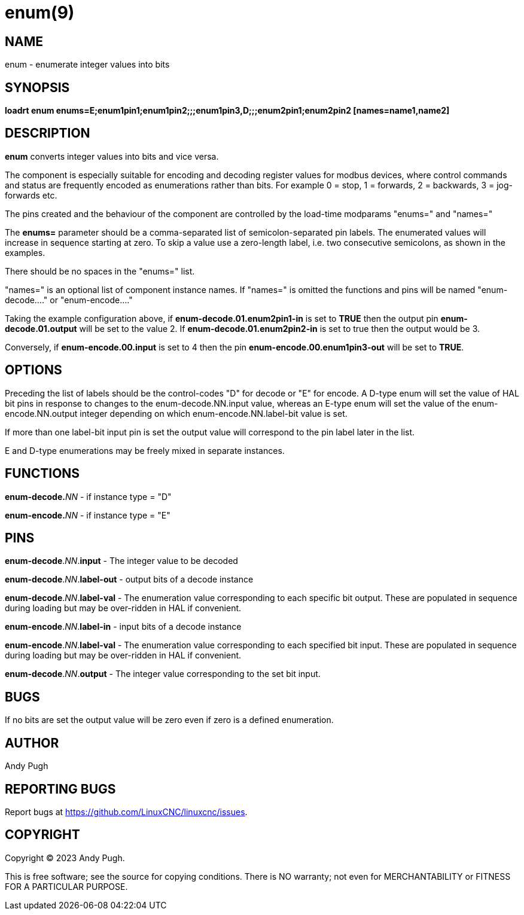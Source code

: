= enum(9)

== NAME

enum - enumerate integer values into bits

== SYNOPSIS

*loadrt enum enums=E;enum1pin1;enum1pin2;;;enum1pin3,D;;;enum2pin1;enum2pin2 [names=name1,name2]*

== DESCRIPTION

*enum* converts integer values into bits and vice versa.

The component is especially suitable for encoding and decoding register
values for modbus devices, where control commands and status are frequently
encoded as enumerations rather than bits. For example 0 = stop, 1 =
forwards, 2 = backwards, 3 = jog-forwards etc.

The pins created and the behaviour of the component are controlled by
the load-time modparams "enums=" and "names="

The *enums=* parameter should be a comma-separated list of semicolon-separated pin labels.
The enumerated values will increase in sequence starting at zero.
To skip a value use a zero-length label, i.e. two consecutive semicolons, as shown in the examples.

There should be no spaces in the "enums=" list.

"names=" is an optional list of component instance names. If "names=" is
omitted the functions and pins will be named "enum-decode...." or "enum-encode...."

Taking the example configuration above, if *enum-decode.01.enum2pin1-in*
is set to *TRUE* then the output pin *enum-decode.01.output* will be set
to the value 2. If *enum-decode.01.enum2pin2-in* is set to true then the
output would be 3.

Conversely, if *enum-encode.00.input* is set to 4 then the pin
*enum-encode.00.enum1pin3-out* will be set to *TRUE*. 

== OPTIONS

Preceding the list of labels should be the control-codes "D" for decode
or "E" for encode. A D-type enum will set the value of HAL bit pins in
response to changes to the enum-decode.NN.input value, whereas an E-type
enum will set the value of the enum-encode.NN.output integer depending
on which enum-encode.NN.label-bit value is set.

If more than one label-bit input pin is set the output value will
correspond to the pin label later in the list.

E and D-type enumerations may be freely mixed in separate instances. 

== FUNCTIONS

**enum-decode.**_NN_ - if instance type = "D"

**enum-encode.**_NN_ - if instance type = "E"

== PINS

**enum-decode**._NN_.**input** - The integer value to be decoded

**enum-decode**._NN_.**label-out** -  output bits of a decode instance

**enum-decode**._NN_.**label-val** -  The enumeration value corresponding to
                                each specific bit output. These are
                                populated in sequence during loading
                                but may be over-ridden in HAL if
                                convenient.

**enum-encode**._NN_.**label-in**  -  input bits of a decode instance

**enum-encode**._NN_.**label-val** -  The enumeration value corresponding to
                                each specified bit input. These are
                                populated in sequence during loading
                                but may be over-ridden in HAL if
                                convenient.
                                
**enum-decode**._NN_.**output** - The integer value corresponding to the
                                set bit input.

== BUGS

If no bits are set the output value will be zero even if zero is a
defined enumeration.

== AUTHOR

Andy Pugh

== REPORTING BUGS

Report bugs at https://github.com/LinuxCNC/linuxcnc/issues.

== COPYRIGHT

Copyright © 2023 Andy Pugh.

This is free software; see the source for copying conditions.  There
is NO warranty; not even for MERCHANTABILITY or FITNESS FOR A
PARTICULAR PURPOSE.

